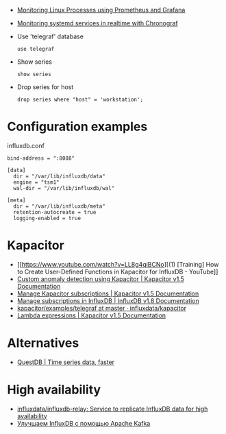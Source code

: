 
- [[https://medium.com/schkn/monitoring-linux-processes-using-prometheus-and-grafana-113b3e271971][Monitoring Linux Processes using Prometheus and Grafana]]

- [[https://medium.com/schkn/monitoring-systemd-services-in-realtime-with-chronograf-285c650c1a73][Monitoring systemd services in realtime with Chronograf]]

- Use 'telegraf' database
  : use telegraf

- Show series
  : show series

- Drop series for host
  : drop series where "host" = 'workstation';

* Configuration examples

influxdb.conf
#+begin_example
bind-address = ":8088"

[data]
  dir = "/var/lib/influxdb/data"
  engine = "tsm1"
  wal-dir = "/var/lib/influxdb/wal"

[meta]
  dir = "/var/lib/influxdb/meta"
  retention-autocreate = true
  logging-enabled = true
#+end_example

* Kapacitor

- [[https://www.youtube.com/watch?v=LL8g4qiBCNo][(1) [Training] How to Create User-Defined Functions in Kapacitor for InfluxDB - YouTube]]
- [[https://docs.influxdata.com/kapacitor/v1.5/guides/anomaly_detection/][Custom anomaly detection using Kapacitor | Kapacitor v1.5 Documentation]]
- [[https://docs.influxdata.com/kapacitor/v1.5/administration/subscription-management/][Manage Kapacitor subscriptions | Kapacitor v1.5 Documentation]]
- [[https://docs.influxdata.com/influxdb/v1.8/administration/subscription-management/][Manage subscriptions in InfluxDB | InfluxDB v1.8 Documentation]]
- [[https://github.com/influxdata/kapacitor/tree/master/examples/telegraf][kapacitor/examples/telegraf at master · influxdata/kapacitor]]
- [[https://docs.influxdata.com/kapacitor/v1.5/tick/expr/][Lambda expressions | Kapacitor v1.5 Documentation]]

* Alternatives
- [[https://questdb.io/][QuestDB | Time series data, faster]]

* High availability
- [[https://github.com/influxdata/influxdb-relay][influxdata/influxdb-relay: Service to replicate InfluxDB data for high availability]]
- [[https://bitworks.software/2019-03-16-improving-influxdb-with-apache-kafka.html][Улучшаем InfluxDB с помощью Apache Kafka]]
